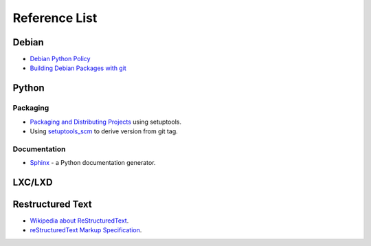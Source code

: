 Reference List
==============

Debian
++++++

- `Debian Python Policy`_
- `Building Debian Packages with git`_

.. _Debian Python Policy: https://www.debian.org/doc/packaging-manuals/python-policy/
.. _Building Debian Packages with git: https://wiki.debian.org/PackagingWithGit

Python
++++++

Packaging
---------

- `Packaging and Distributing Projects`_ using setuptools.
- Using `setuptools_scm`_ to derive version from git tag.

.. _Packaging and Distributing Projects: http://python-packaging-user-guide.readthedocs.io/en/latest/distributing/
.. _setuptools_scm: https://github.com/pypa/setuptools_scm/

Documentation
-------------

- `Sphinx`_ - a Python documentation generator.

.. _Sphinx: http://www.sphinx-doc.org/en/stable/

LXC/LXD
+++++++



Restructured Text
+++++++++++++++++

- `Wikipedia about ReStructuredText`_.
- `reStructuredText Markup Specification`_.

.. _Wikipedia about ReStructuredText: https://en.wikipedia.org/wiki/ReStructuredText
.. _reStructuredText Markup Specification: http://docutils.sourceforge.net/docs/ref/rst/restructuredtext.html
